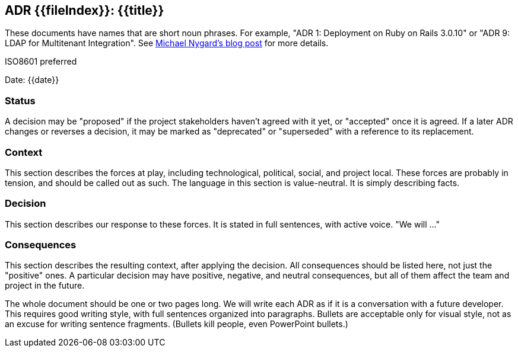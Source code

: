 ## ADR {{fileIndex}}: {{title}}

These documents have names that are short noun phrases. For example, "ADR 1: Deployment on Ruby on Rails 3.0.10" or "ADR 9: LDAP for Multitenant Integration". See https://cognitect.com/blog/2011/11/15/documenting-architecture-decisions[Michael Nygard's blog post] for more details.

ISO8601 preferred

Date: {{date}}

### Status

A decision may be "proposed" if the project stakeholders haven't agreed with it yet, or "accepted" once it is agreed. If a later ADR changes or reverses a decision, it may be marked as "deprecated" or "superseded" with a reference to its replacement.

### Context

This section describes the forces at play, including technological, political, social, and project local. These forces are probably in tension, and should be called out as such. The language in this section is value-neutral. It is simply describing facts.

### Decision

This section describes our response to these forces. It is stated in full sentences, with active voice. "We will …"

### Consequences

This section describes the resulting context, after applying the decision. All consequences should be listed here, not just the "positive" ones. A particular decision may have positive, negative, and neutral consequences, but all of them affect the team and project in the future.

The whole document should be one or two pages long. We will write each ADR as if it is a conversation with a future developer. This requires good writing style, with full sentences organized into paragraphs. Bullets are acceptable only for visual style, not as an excuse for writing sentence fragments. (Bullets kill people, even PowerPoint bullets.)
